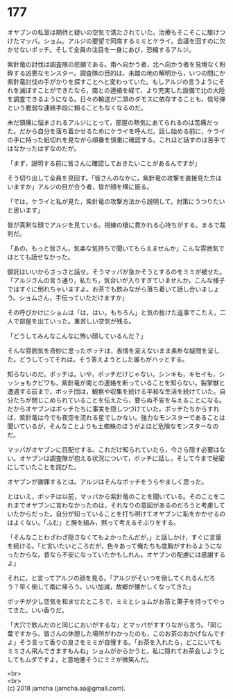 #+OPTIONS: toc:nil
#+OPTIONS: \n:t

* 177

  オヤブンの私室は期待と疑いの空気で満たされていた。治療もそこそこに駆けつけたマッパ。ショム。アルジの要望で同席するミミとケライ。会議を回すのに欠かせないボッチ。そして全員の注目を一身にあび，恐縮するアルジ。

  紫針竜の討伐は調査隊の悲願である。南へ向かう者，北へ向かう者を見境なく粉砕する凶悪なモンスター。調査隊の目的は，未踏の地の解明から，いつの間にか紫針竜討伐の手がかりを探すことへと変わっていた。もしアルジの言うようにそれを滅ぼすことができたなら，南との連絡を経て，より充実した設備で北の大陸を調査できるようになる。日々の輸送が二頭のダモスに依存することも，信号弾という脆弱な連絡手段に頼ることもなくなるのだ。

  未だ頭痛に悩まされるアルジにとって，部屋の熱気にあてられるのは苦痛だった。だから自分を落ち着かせるためにケライを呼んだ。話し始める前に，ケライの手に持った紙切れを見ながら順番を慎重に確認する。これほど話すのは苦手ではなかったはずなのだが。

  「まず，説明する前に皆さんに確認しておきたいことがあるんですが」

  そう切り出して全員を見回す。「皆さんのなかに，紫針竜の攻撃を直接見た方はいますか」アルジの目が合う者，皆が顔を横に振る。

  「では，ケライと私が見た，紫針竜の攻撃方法から説明して，対策にうつりたいと思います」

  皆が真剣な顔でアルジを見ている。視線の槍に貫かれる心持ちがする。まるで裁判だ。

  「あの，もっと皆さん，気楽な気持ちで聞いてもらえませんか」こんな雰囲気ではとても話せなかった。

  御託はいいからさっさと話せ。そうマッパが急かそうとするのをミミが被せた。「アルジさんの言う通り，私たち，気合いが入りすぎていませんか。こんな様子ではすぐに倒れちゃいますよ。お茶でも飲みながら落ち着いて話し合いましょう。ショムさん，手伝っていただけますか」

  その呼びかけにショムは「は，はい。もちろん」と気の抜けた返事でこたえ，二人で部屋を出ていった。重苦しい空気が残る。

  「どうしてみんなこんなに怖い顔しているんだ？」

  そんな雰囲気を奇妙に思ったボッチは，表情を変えないまま素朴な疑問を呈した。どうしてってそれは。そう答えようとした誰もがハッとする。

  知らないのだ。ボッチは。いや，ボッチだけじゃない。シンキも，キセイも，シッショもクビワも，紫針竜が南との連絡を断っていることを知らない。裂掌獣と遭遇する前まで，ボッチ団は，観察や収集を続ける平和な生活を続けていた。自分たちが閉じこめられていることを伝えたら，要らぬ不安を与えることになる。だからオヤブンはボッチたちに事実を隠しつづけていた。ボッチたちからすれば，紫針竜は今でも夜空を流れる星でしかない。強力なモンスターであることは聞いているが，そんなことよりも土蜘蛛のほうがよほど危険なモンスターなのだ。

  マッパがオヤブンに目配せする。これだけ知られていたら，今さら隠す必要はない。オヤブンは調査隊が抱える状況について，ボッチに話し，そして今まで秘密にしていたことを詫びた。

  オヤブンが謝罪するとは。アルジはそんなボッチをうらやましく思った。

  とはいえ，ボッチは以前，マッパから紫針竜のことを聞いている。そのことをこれまでオヤブンに言わなかったのは，それなりの意図があるのだろうと考慮していたからだった。自分が知っていることを打ち明けてオヤブンに恥をかかせるのはよくない。「ふむ」と腕を組み，黙って考えるそぶりをする。

  「そんなことわざわざ隠さなくてもよかったんだが，」と話しかけ，すぐに言葉を続ける。「と言いたいところだが，色々あって俺たちも度胸がすわるようになったからな。昔なら不安になっていたかもしれん。オヤブンの配慮には感謝するよ」

  それに，と言ってアルジの顔を見る。「アルジがそいつを倒してくれるんだろう？早く倒して南に帰ろう。いい加減，故郷が懐かしくなってきた」

  ボッチが少し空気を和ませたところで，ミミとショムがお茶と菓子を持ってやってきた。いい香りだ。

  「大穴で飲んだのと同じにおいがするな」とマッパがすすりながら言う。「同じ葉ですから。皆さんの休憩した場所がわかったのも，このお茶のおかげなんですよ」そう言って香りの良さをミミが自慢する。「お茶を入れたら，どこにいてもミミさん飛んできますもんね」ショムがからかうと，私に隠れてお茶会しようとしてもムダですよ，と意地悪そうにミミが微笑んだ。

  <br>
  <br>
  (c) 2018 jamcha (jamcha.aa@gmail.com).

  [[http://creativecommons.org/licenses/by-nc-sa/4.0/deed][file:http://i.creativecommons.org/l/by-nc-sa/4.0/88x31.png]]
